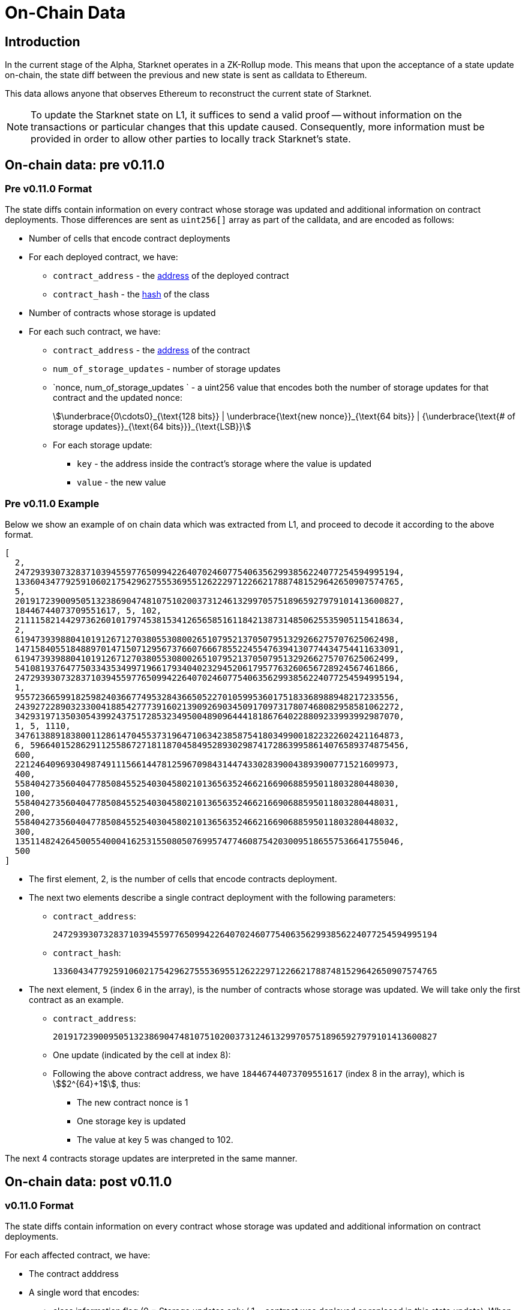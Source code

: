 [id="on_chain_data"]
= On-Chain Data

[id="introduction"]
== Introduction

In the current stage of the Alpha, Starknet operates in a ZK-Rollup mode. This means that upon the acceptance of a state update on-chain, the state diff between the previous and new state is sent as calldata to Ethereum.

This data allows anyone that observes Ethereum to reconstruct the current state of Starknet.


[NOTE]
====
To update the Starknet state on L1, it suffices to send a valid proof -- without information
on the transactions or particular changes that this update caused. Consequently, more information must be provided in order to allow other parties to locally track Starknet's state.
====

== On-chain data: pre v0.11.0

[id="pre_v0.11.0_format"]
=== Pre v0.11.0 Format

The state diffs contain information on every contract whose storage was updated and additional information on contract deployments. Those differences are sent as `uint256[]` array as part of the calldata, and are encoded as follows:

* Number of cells that encode contract deployments
* For each deployed contract, we have:
 ** `contract_address` - the xref:../Contracts/contract-address.adoc[address] of the deployed contract
 ** `contract_hash` - the xref:../Contracts/class-hash.adoc[hash] of the class
* Number of contracts whose storage is updated
* For each such contract, we have:
 ** `contract_address` - the xref:../Contracts/contract-address.adoc[address] of the contract
 ** `num_of_storage_updates` - number of storage updates
 ** `nonce, num_of_storage_updates ` - a uint256 value that encodes both the number of storage updates for that contract and the updated nonce:
+
[stem]
++++
\underbrace{0\cdots0}_{\text{128 bits}} | \underbrace{\text{new nonce}}_{\text{64 bits}} |
{\underbrace{\text{# of storage updates}}_{\text{64 bits}}}_{\text{LSB}}
++++
 ** For each storage update:
  *** `key` - the address inside the contract's storage where the value is updated
  *** `value` - the new value

[id="pre_v0.11.0_example"]
===  Pre v0.11.0 Example

Below we show an example of on chain data which was extracted from L1, and proceed to decode it according to the above format.

[source,json]
----
[
  2,
  2472939307328371039455977650994226407024607754063562993856224077254594995194,
  1336043477925910602175429627555369551262229712266217887481529642650907574765,
  5,
  2019172390095051323869047481075102003731246132997057518965927979101413600827,
  18446744073709551617, 5, 102,
  2111158214429736260101797453815341265658516118421387314850625535905115418634,
  2,
  619473939880410191267127038055308002651079521370507951329266275707625062498,
  1471584055184889701471507129567376607666785522455476394130774434754411633091,
  619473939880410191267127038055308002651079521370507951329266275707625062499,
  541081937647750334353499719661793404023294520617957763260656728924567461866,
  2472939307328371039455977650994226407024607754063562993856224077254594995194,
  1,
  955723665991825982403667749532843665052270105995360175183368988948217233556,
  2439272289032330041885427773916021390926903450917097317807468082958581062272,
  3429319713503054399243751728532349500489096444181867640228809233993992987070,
  1, 5, 1110,
  3476138891838001128614704553731964710634238587541803499001822322602421164873,
  6, 59664015286291125586727181187045849528930298741728639958614076589374875456,
  600,
  221246409693049874911156614478125967098431447433028390043893900771521609973,
  400,
  558404273560404778508455254030458021013656352466216690688595011803280448030,
  100,
  558404273560404778508455254030458021013656352466216690688595011803280448031,
  200,
  558404273560404778508455254030458021013656352466216690688595011803280448032,
  300,
  1351148242645005540004162531550805076995747746087542030095186557536641755046,
  500
]
----

* The first element, 2, is the number of cells that encode contracts deployment.
* The next two elements describe a single contract deployment with the following parameters:
 ** `contract_address`:
+
----
2472939307328371039455977650994226407024607754063562993856224077254594995194
----

 ** `contract_hash`:
+
----
1336043477925910602175429627555369551262229712266217887481529642650907574765
----

* The next element, `5` (index 6 in the array), is the number of contracts whose storage was updated. We will take only the first contract as an example.
 ** `contract_address`:
+
----
2019172390095051323869047481075102003731246132997057518965927979101413600827
----

** One update (indicated by the cell at index 8):
 **  Following the above contract address, we have `18446744073709551617` (index 8 in the array), which is stem:[$2^{64}+1$], thus:
  *** The new contract nonce is 1
  *** One storage key is updated
  *** The value at key 5 was changed to 102.

The next 4 contracts storage updates are interpreted in the same manner.


== On-chain data: post v0.11.0


[id="v0.11.0_format"]
=== v0.11.0 Format

The state diffs contain information on every contract whose storage was updated and additional information on contract deployments.

For each affected contract, we have:

* The contract adddress
* A single word that encodes:

** class information flag (0 = Storage updates only / 1 = contract was deployed or replaced in
this state update). When this flag is on, we will have an additional word before the storage
updates section, which contains the new class hash
** nonce
** num_of_storage_updates

See below for the expected format:

[stem]
++++
\underbrace{0\cdots0}_{\text{127 bits}}|
\underbrace{\text{class information flag}}_{\text{1 bit}}|
\underbrace{\text{new nonce}}_{\text{64 bits}}|{
\underbrace{\text{# of storage updates}}_{\text{64 bits}}}_{\text{LSB}}
++++

For each storage update:

* key - the address inside the contract’s storage where the value is updated
* value - the new value

Next, we have information about newly declared classes:

* The # of (Cairo 1.0) classes that were declared in the block
* For each class we have:
* The class hash
* xref:starknet_versions:upcoming_versions.adoc[The compiled class hash]

[id="v0.11.0_example"]
=== v0.11.0 Example

Below we show an example of on chain data which was extracted from L1, and proceed to decode it
according to the xref:documentation:architecture_and_concepts:Data_Availability/on-chain-data.adoc#v0.11.0format
[above format].

[source,json]
----
[
  1,
  2019172390095051323869047481075102003731246132997057518965927979101413600827,
  18446744073709551617,
  100,
  200,
  1,
  1351148242645005540004162531550805076995747746087542030095186557536641755046,
  558404273560404778508455254030458021013656352466216690688595011803280448032
]
----

* The first element, `1`, is the number of contract whose state was updated
* The second element, `2019172390095051323869047481075102003731246132997057518965927979101413600827`, is the address of the first (and only) contract whose state changed
* The third element, `18446744073709551617`, which is stem:[$2^{64}+1$], encodes the following:
** flag = 0, that is, the contract was not just deployed or replaced, so we shouldn't treat the next word as the class hash
** the new nonce is `1`
** one storage cell was updated
* The next two elements, `100` and `200` encode the storage update (the value of key `100` was set
to `200`)
* Next we have the new declare section: `1`
means that we had a single
xref:documentation:architecture_and_concepts:Blocks/transactions.adoc#declare_transaction_version_2[declare v2] in this state update, and the next two elements
encode
xref:documentation:architecture_and_concepts:Contracts/class-hash.adoc[the class hash] and
xref:starknet_versions:upcoming_versions.adoc#_what_to_expect[compiled class hash] of the declared
class

[id="extract_from_ethereum"]
== Extract from Ethereum

The data described above is sent across several Ethereum transactions, each holding a part of this array as calldata. Each new Starknet block has its associated state diff transactions. You can find the code for extracting this data from Ethereum in https://github.com/eqlabs/pathfinder/blob/2fe6f549a0b8b9923ed7a21cd1a588bc571657d6/crates/pathfinder/src/ethereum/state_update/retrieve.rs[Pathfinder's repo]. Pathfinder is the first Starknet full node implementation. You may also take a look at the https://github.com/eqlabs/pathfinder/blob/2fe6f549a0b8b9923ed7a21cd1a588bc571657d6/crates/pathfinder/resources/fact_retrieval.py[python script] which extracts the same information.